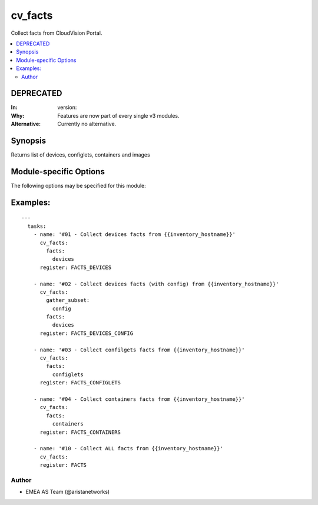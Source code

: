 .. _cv_facts:

cv_facts
++++++++
Collect facts from CloudVision Portal.


.. contents::
   :local:
   :depth: 2

DEPRECATED
----------

:In: version:
:Why: Features are now part of every single v3 modules.
:Alternative: Currently no alternative.



Synopsis
--------


Returns list of devices, configlets, containers and images


.. _module-specific-options-label:

Module-specific Options
-----------------------
The following options may be specified for this module:

.. raw:: html

    <table border=1 cellpadding=4>

    <tr>
    <th class="head">parameter</th>
    <th class="head">type</th>
    <th class="head">required</th>
    <th class="head">default</th>
    <th class="head">choices</th>
    <th class="head">comments</th>
    </tr>

    <tr>
    <td>facts<br/><div style="font-size: small;"></div></td>
    <td>list</td>
    <td>no</td>
    <td>[&#x27;all&#x27;]</td>
    <td><ul><li>all</li><li>devices</li><li>containers</li><li>configlets</li><li>tasks</li></ul></td>
    <td>
        <div>List of facts to retrieve from CVP.</div>
        <div>By default, cv_facts returns facts for devices/configlets/containers/tasks</div>
        <div>Using this parameter allows user to limit scope to a subset of information.</div>
    </td>
    </tr>

    <tr>
    <td>gather_subset<br/><div style="font-size: small;"></div></td>
    <td>list</td>
    <td>no</td>
    <td>[&#x27;default&#x27;]</td>
    <td><ul><li>default</li><li>config</li><li>tasks_pending</li><li>tasks_failed</li><li>tasks_all</li></ul></td>
    <td>
        <div>When supplied, this argument will restrict the facts collected</div>
        <div>to a given subset.  Possible values for this argument include</div>
        <div>all, hardware, config, and interfaces.  Can specify a list of</div>
        <div>values to include a larger subset.  Values can also be used</div>
        <div>with an initial <code><a class="reference internal" href="#!"><span class="std std-ref">!</span></a></code> to specify that a specific subset should</div>
        <div>not be collected.</div>
    </td>
    </tr>

    <tr>
    <td>options<br/><div style="font-size: small;"></div></td>
    <td>dict</td>
    <td>no</td>
    <td></td>
    <td></td>
    <td>
        <div>Implements the ability to create a sub-argument_spec, where the sub</div>
        <div>options of the top level argument are also validated using</div>
        <div>the attributes discussed in this section.</div>
    </td>
    </tr>

    </table>
    </br>

.. _cv_facts-examples-label:

Examples:
---------

::

    ---
      tasks:
        - name: '#01 - Collect devices facts from {{inventory_hostname}}'
          cv_facts:
            facts:
              devices
          register: FACTS_DEVICES

        - name: '#02 - Collect devices facts (with config) from {{inventory_hostname}}'
          cv_facts:
            gather_subset:
              config
            facts:
              devices
          register: FACTS_DEVICES_CONFIG

        - name: '#03 - Collect confilgets facts from {{inventory_hostname}}'
          cv_facts:
            facts:
              configlets
          register: FACTS_CONFIGLETS

        - name: '#04 - Collect containers facts from {{inventory_hostname}}'
          cv_facts:
            facts:
              containers
          register: FACTS_CONTAINERS

        - name: '#10 - Collect ALL facts from {{inventory_hostname}}'
          cv_facts:
          register: FACTS



Author
~~~~~~

* EMEA AS Team (@aristanetworks)
